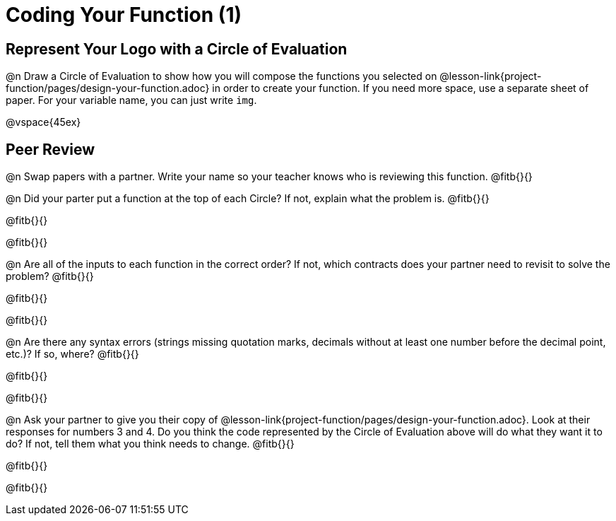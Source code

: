 = Coding Your Function (1)

== Represent Your Logo with a Circle of Evaluation

@n Draw a Circle of Evaluation to show how you will compose the functions you selected on  @lesson-link{project-function/pages/design-your-function.adoc} in order to create your function. If you need more space, use a separate sheet of paper. For your variable name, you can just write `img`.

@vspace{45ex}

== Peer Review

@n Swap papers with a partner. Write your name so your teacher knows who is reviewing this function. @fitb{}{}

@n Did your parter put a function at the top of each Circle? If not, explain what the problem is. @fitb{}{}

@fitb{}{}

@fitb{}{}

@n Are all of the inputs to each function in the correct order? If not, which contracts does your partner need to revisit to solve the problem? @fitb{}{}

@fitb{}{}

@fitb{}{}

@n Are there any syntax errors (strings missing quotation marks, decimals without at least one number before the decimal point, etc.)? If so, where? @fitb{}{}

@fitb{}{}

@fitb{}{}

@n Ask your partner to give you their copy of @lesson-link{project-function/pages/design-your-function.adoc}. Look at their responses for numbers 3 and 4. Do you think the code represented by the Circle of Evaluation above will do what they want it to do? If not, tell them what you think needs to change. @fitb{}{}

@fitb{}{}

@fitb{}{}
